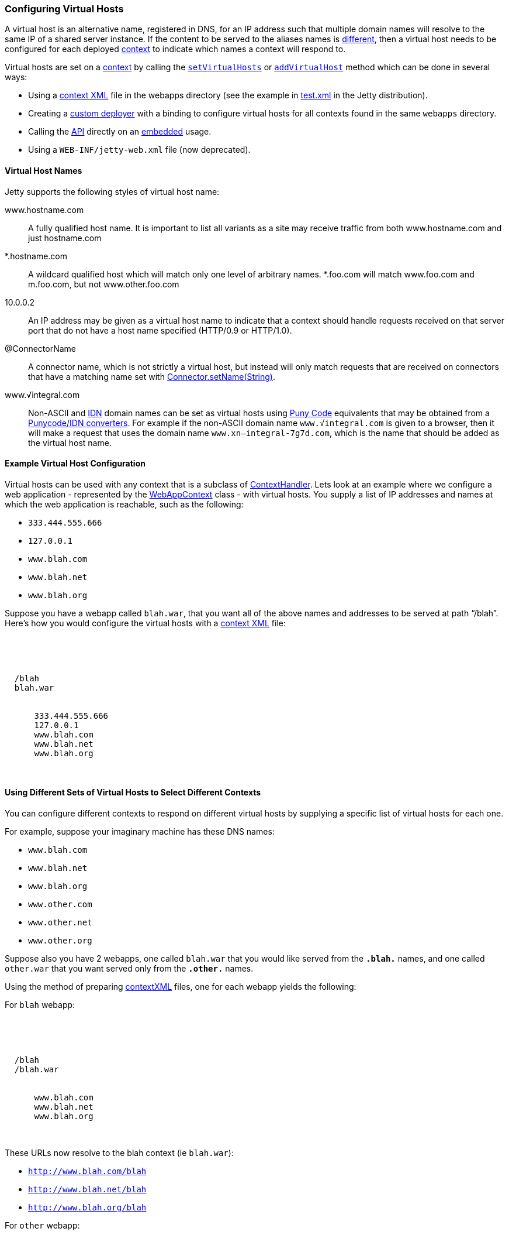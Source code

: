 //  ========================================================================
//  Copyright (c) 1995-2017 Mort Bay Consulting Pty. Ltd.
//  ========================================================================
//  All rights reserved. This program and the accompanying materials
//  are made available under the terms of the Eclipse Public License v1.0
//  and Apache License v2.0 which accompanies this distribution.
//
//      The Eclipse Public License is available at
//      http://www.eclipse.org/legal/epl-v10.html
//
//      The Apache License v2.0 is available at
//      http://www.opensource.org/licenses/apache2.0.php
//
//  You may elect to redistribute this code under either of these licenses.
//  ========================================================================

[[configuring-virtual-hosts]]
=== Configuring Virtual Hosts

A virtual host is an alternative name, registered in DNS, for an IP address such that multiple domain names will resolve to the same IP of a shared server instance.
If the content to be served to the aliases names is link:#different-virtual-hosts-different-contexts[different], then a virtual host needs to be configured for each deployed link:{JDURL}/org/eclipse/jetty/server/handler/ContextHandler.html[context] to indicate which names a context will respond to.

Virtual hosts are set on a link:{JDURL}/org/eclipse/jetty/server/handler/ContextHandler.html[context] by calling the link:{JDURL}/org/eclipse/jetty/server/handler/ContextHandler.html#setVirtualHosts-java.lang.String:A-[`setVirtualHosts`] or link:{JDURL}/org/eclipse/jetty/server/handler/ContextHandler.html#addVirtualHosts-java.lang.String:A-[`addVirtualHost`] method which can be done in several ways:

* Using a link:#deployable-descriptor-file[context XML] file in the webapps directory (see the example in link:{SRCDIR}/tests/test-webapps/test-jetty-webapp/src/main/config/demo-base/webapps/test.xml[test.xml] in the Jetty distribution).
* Creating a link:#deployment-architecture[custom deployer] with a binding to configure virtual hosts for all contexts found in the same `webapps` directory.
* Calling the link:{JDURL}/org/eclipse/jetty/server/handler/ContextHandler.html#setVirtualHosts-java.lang.String:A-[API] directly on an link:#advanced-embedding[embedded] usage.
* Using a `WEB-INF/jetty-web.xml` file (now deprecated).

[[configuring-a-virtual-host]]
==== Virtual Host Names

Jetty supports the following styles of virtual host name:

www.hostname.com::
  A fully qualified host name. It is important to list all variants as a site may receive traffic from both www.hostname.com and just hostname.com
*.hostname.com::
  A wildcard qualified host which will match only one level of arbitrary names.
  *.foo.com will match www.foo.com and m.foo.com, but not www.other.foo.com
10.0.0.2::
  An IP address may be given as a virtual host name to indicate that a context should handle requests received on that server port that do not have a host name specified (HTTP/0.9 or HTTP/1.0).
@ConnectorName::
  A connector name, which is not strictly a virtual host, but instead will only match requests that are received on connectors that have a matching name set with  link:{JDURL}/org/eclipse/jetty/server/AbstractConnector.html#setName(java.lang.String)[Connector.setName(String)].
www.√integral.com::
  Non-ASCII and  http://en.wikipedia.org/wiki/Internationalized_domain_name[IDN] domain names can be set as virtual hosts using http://en.wikipedia.org/wiki/Punycode[Puny Code] equivalents that may be obtained from a http://network-tools.com/idn-convert.asp[Punycode/IDN converters].
  For example if the non-ASCII domain name `www.√integral.com` is given to a browser, then it will make a request that uses the domain name `www.xn--integral-7g7d.com`, which is the name that should be added as the virtual host name.

==== Example Virtual Host Configuration

Virtual hosts can be used with any context that is a subclass of link:{JDURL}/org/eclipse/jetty/server/handler/ContextHandler.html[ContextHandler].
Lets look at an example where we configure a web application - represented by the link:{JDURL}/org/eclipse/jetty/webapp/WebAppContext.html[WebAppContext] class - with virtual hosts.
You supply a list of IP addresses and names at which the web application is reachable, such as the following:

* `333.444.555.666`
* `127.0.0.1`
* `www.blah.com`
* `www.blah.net`
* `www.blah.org`

Suppose you have a webapp called `blah.war`, that you want all of the above names and addresses to be served at path "`/blah`".
Here's how you would configure the virtual hosts with a link:#deployable-descriptor-file[context XML] file:

[source, xml, subs="{sub-order}"]
----
<?xml version="1.0" encoding="UTF-8"?>
<!DOCTYPE Configure PUBLIC "-//Jetty//Configure//EN" "http://www.eclipse.org/jetty/configure_9_3.dtd">

<Configure class="org.eclipse.jetty.webapp.WebAppContext">
  <Set name="contextPath">/blah</Set>
  <Set name="war"><Property name="jetty.webapps"/>blah.war</Set>
  <Set name="virtualHosts">
    <Array type="java.lang.String">
      <Item>333.444.555.666</Item>
      <Item>127.0.0.1</Item>
      <Item>www.blah.com</Item>
      <Item>www.blah.net</Item>
      <Item>www.blah.org</Item>
    </Array>
  </Set>
</Configure>
----

[[different-virtual-hosts-different-contexts]]
==== Using Different Sets of Virtual Hosts to Select Different Contexts

You can configure different contexts to respond on different virtual hosts by supplying a specific list of virtual hosts for each one.

For example, suppose your imaginary machine has these DNS names:

* `www.blah.com`
* `www.blah.net`
* `www.blah.org`
* `www.other.com`
* `www.other.net`
* `www.other.org`

Suppose also you have 2 webapps, one called `blah.war` that you would like served from the `*.blah.*` names, and one called `other.war` that you want served only from the `*.other.*` names.

Using the method of preparing link:#deployable-descriptor-file[contextXML] files, one for each webapp yields the following:

For `blah` webapp:

[source, xml, subs="{sub-order}"]
----
<?xml version="1.0" encoding="UTF-8"?>
<!DOCTYPE Configure PUBLIC "-//Jetty//Configure//EN" "http://www.eclipse.org/jetty/configure_9_3.dtd">

<Configure class="org.eclipse.jetty.webapp.WebAppContext">
  <Set name="contextPath">/blah</Set>
  <Set name="war"><Property name="jetty.webapps"/>/blah.war</Set>
  <Set name="virtualHosts">
    <Array type="java.lang.String">
      <Item>www.blah.com</Item>
      <Item>www.blah.net</Item>
      <Item>www.blah.org</Item>
    </Array>
  </Set>
</Configure>
----

These URLs now resolve to the blah context (ie `blah.war`):

* `http://www.blah.com/blah`
* `http://www.blah.net/blah`
* `http://www.blah.org/blah`

For `other` webapp:

[source, xml, subs="{sub-order}"]
----
<?xml version="1.0" encoding="UTF-8"?>
<!DOCTYPE Configure PUBLIC "-//Jetty//Configure//EN" "http://www.eclipse.org/jetty/configure_9_3.dtd">

<Configure class="org.eclipse.jetty.webapp.WebAppContext">
  <Set name="contextPath">/other</Set>
  <Set name="war"><Property name="jetty.webapps"/>/other.war</Set>
  <Set name="virtualHosts">
    <Array type="java.lang.String">
      <Item>www.other.com</Item>
      <Item>www.other.net</Item>
      <Item>www.other.org</Item>
    </Array>
  </Set>
</Configure>
----

These URLs now resolve to the other context (i.e. `other.war`):

* `http://www.other.com/other`
* `http://www.other.net/other`
* `http://www.other.org/other`

[[different-virtual-hosts-different-context-same-path]]
==== Using Different Sets of Virtual Hosts to Select Different Contexts at the Same Context Path

In the previous section we setup 2 different contexts to be served from different virtual hosts at _different_ context paths.
However, there is no requirement that the context paths must be distinct: you may use the same context path for multiple contexts, and use virtual hosts to determine which one is served for a given request.

Consider an example where we have the same set of DNS names as before, and the same webapps `blah.war` and `other.war`. We still want `blah.war` to be served in response to hostnames of `*.blah.*`, and we still want `other.war` to be served in response to `*.other.*` names.
However, we would like__all__ of our clients to use the `"/"` context path, no matter which context is being targeted.

In other words, we want all of the following URLs to map to `blah.war`:

* `http://www.blah.com/`
* `http://www.blah.net/`
* `http://www.blah.org/`

Similarly, we want the following URLs to map to `other.war`:

* `http://www.other.com/`
* `http://www.other.net/`
* `http://www.other.org/`

To achieve this, we simply use the same context path of `/` for each of our webapps, while still applying our different set of virtual host names.

For foo webapp:

[source, xml, subs="{sub-order}"]
----
<?xml version="1.0" encoding="UTF-8"?>
<!DOCTYPE Configure PUBLIC "-//Jetty//Configure//EN" "http://www.eclipse.org/jetty/configure_9_3.dtd">

<Configure class="org.eclipse.jetty.webapp.WebAppContext">
  <Set name="contextPath">/</Set>
  <Set name="war"><Property name="jetty.webapps"/>/foo.war</Set>
  <Set name="virtualHosts">
    <Array type="java.lang.String">
      <Item>www.blah.com</Item>
      <Item>www.blah.net</Item>
      <Item>www.blah.org</Item>
    </Array>
  </Set>
</Configure>
----

For bar webapp:

[source, xml, subs="{sub-order}"]
----
<?xml version="1.0" encoding="UTF-8"?>
<!DOCTYPE Configure PUBLIC "-//Jetty//Configure//EN" "http://www.eclipse.org/jetty/configure_9_3.dtd">

<Configure class="org.eclipse.jetty.webapp.WebAppContext">
  <Set name="contextPath">/</Set>
  <Set name="war"><Property name="jetty.webapps"/>/bar.war</Set>
  <Set name="virtualHosts">
    <Array type="java.lang.String">
      <Item>www.other.com</Item>
      <Item>www.other.net</Item>
      <Item>www.other.org</Item>
    </Array>
  </Set>
</Configure>
----
